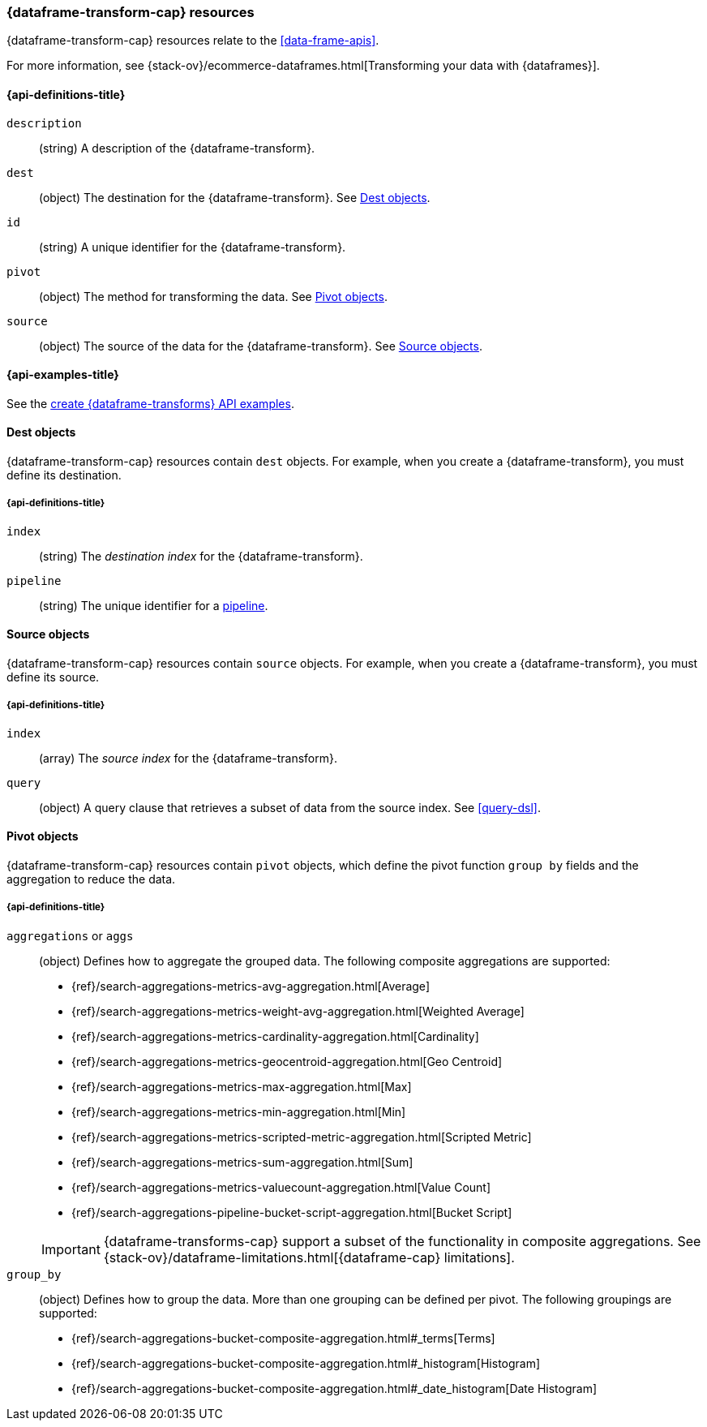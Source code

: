 [role="xpack"]
[testenv="basic"]
[[data-frame-transform-resource]]
=== {dataframe-transform-cap} resources

{dataframe-transform-cap} resources relate to the <<data-frame-apis>>.

For more information, see
{stack-ov}/ecommerce-dataframes.html[Transforming your data with {dataframes}].

[discrete]
[[data-frame-transform-properties]]
==== {api-definitions-title}

`description`::
  (string) A description of the {dataframe-transform}.

`dest`::
  (object) The destination for the {dataframe-transform}. See
  <<data-frame-transform-dest>>.

`id`::
  (string) A unique identifier for the {dataframe-transform}.

`pivot`::
  (object) The method for transforming the data. See
  <<data-frame-transform-pivot>>. 

`source`:: 
  (object) The source of the data for the {dataframe-transform}. See
  <<data-frame-transform-source>>.

[discrete]
[[data-frame-transform-example]]
==== {api-examples-title}

See the
<<put-data-frame-transform-example,create {dataframe-transforms} API examples>>.

[[data-frame-transform-dest]]
==== Dest objects

{dataframe-transform-cap} resources contain `dest` objects. For example, when
you create a {dataframe-transform}, you must define its destination.

[discrete]
[[data-frame-transform-dest-properties]]
===== {api-definitions-title}

`index`:: 
  (string) The _destination index_ for the {dataframe-transform}.

`pipeline`::
  (string) The unique identifier for a <<pipeline,pipeline>>.
//TBD: Does the pipeline need to already exist or can we define a new one here?

[[data-frame-transform-source]]
==== Source objects

{dataframe-transform-cap} resources contain `source` objects. For example, when
you create a {dataframe-transform}, you must define its source.

[discrete]
[[data-frame-transform-source-properties]]
===== {api-definitions-title}

`index`:: 
  (array) The _source index_ for the {dataframe-transform}.

`query`::
  (object) A query clause that retrieves a subset of data from the source index.
  See <<query-dsl>>.
  
[[data-frame-transform-pivot]]
==== Pivot objects

{dataframe-transform-cap} resources contain `pivot` objects, which define the
pivot function `group by` fields and the aggregation to reduce the data.

[discrete]
[[data-frame-transform-pivot-properties]]
===== {api-definitions-title}

`aggregations` or `aggs`::
(object) Defines how to aggregate the grouped data. The following composite
aggregations are supported:
+
--
* {ref}/search-aggregations-metrics-avg-aggregation.html[Average]
* {ref}/search-aggregations-metrics-weight-avg-aggregation.html[Weighted Average]
* {ref}/search-aggregations-metrics-cardinality-aggregation.html[Cardinality]
* {ref}/search-aggregations-metrics-geocentroid-aggregation.html[Geo Centroid]
* {ref}/search-aggregations-metrics-max-aggregation.html[Max]
* {ref}/search-aggregations-metrics-min-aggregation.html[Min]
* {ref}/search-aggregations-metrics-scripted-metric-aggregation.html[Scripted Metric]
* {ref}/search-aggregations-metrics-sum-aggregation.html[Sum]
* {ref}/search-aggregations-metrics-valuecount-aggregation.html[Value Count]
* {ref}/search-aggregations-pipeline-bucket-script-aggregation.html[Bucket Script]

IMPORTANT: {dataframe-transforms-cap} support a subset of the functionality in
composite aggregations. See
{stack-ov}/dataframe-limitations.html[{dataframe-cap} limitations].

--

`group_by`::
(object) Defines how to group the data. More than one grouping can be defined
per pivot. The following groupings are supported:
+
--
* {ref}/search-aggregations-bucket-composite-aggregation.html#_terms[Terms]
* {ref}/search-aggregations-bucket-composite-aggregation.html#_histogram[Histogram]
* {ref}/search-aggregations-bucket-composite-aggregation.html#_date_histogram[Date Histogram]
--
